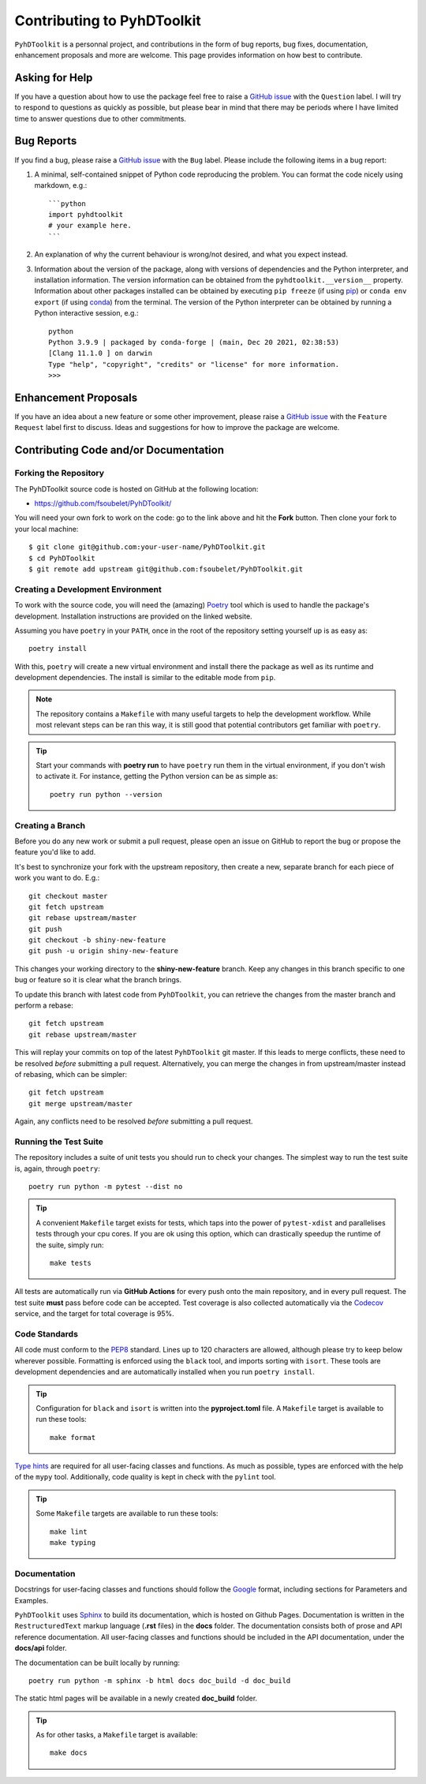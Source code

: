 Contributing to PyhDToolkit
===========================

``PyhDToolkit`` is a personnal project, and contributions in the form of bug reports, bug fixes, documentation, enhancement proposals and more are welcome.
This page provides information on how best to contribute.

Asking for Help
---------------

If you have a question about how to use the package feel free to raise a `GitHub issue <https://github.com/fsoubelet/PyhDToolkit/issues/new>`_ with the ``Question`` label.
I will try to respond to questions as quickly as possible, but please bear in mind that there may be periods where I have limited time to answer questions due to other commitments.

Bug Reports
-----------

If you find a bug, please raise a `GitHub issue <https://github.com/fsoubelet/PyhDToolkit/issues/new>`_ with the ``Bug`` label.
Please include the following items in a bug report:

1. A minimal, self-contained snippet of Python code reproducing the problem. You can
   format the code nicely using markdown, e.g.::


    ```python
    import pyhdtoolkit
    # your example here.
    ```

2. An explanation of why the current behaviour is wrong/not desired, and what you expect instead.

3. Information about the version of the package, along with versions of dependencies and the Python interpreter, and installation information.
   The version information can be obtained from the ``pyhdtoolkit.__version__`` property.
   Information about other packages installed can be obtained by executing ``pip freeze`` (if using pip_) or ``conda env export`` (if using conda_) from the terminal.
   The version of the Python interpreter can be obtained by running a Python interactive session, e.g.::

    python
    Python 3.9.9 | packaged by conda-forge | (main, Dec 20 2021, 02:38:53)
    [Clang 11.1.0 ] on darwin
    Type "help", "copyright", "credits" or "license" for more information.
    >>>

Enhancement Proposals
---------------------

If you have an idea about a new feature or some other improvement, please raise a `GitHub issue <https://github.com/fsoubelet/PyhDToolkit/issues/new>`_ with the ``Feature Request`` label first to discuss.
Ideas and suggestions for how to improve the package are welcome.

Contributing Code and/or Documentation
--------------------------------------

Forking the Repository
~~~~~~~~~~~~~~~~~~~~~~

The PyhDToolkit source code is hosted on GitHub at the following location:

* `https://github.com/fsoubelet/PyhDToolkit/ <https://github.com/fsoubelet/PyhDToolkit/>`_

You will need your own fork to work on the code: go to the link above and hit the **Fork** button.
Then clone your fork to your local machine::

    $ git clone git@github.com:your-user-name/PyhDToolkit.git
    $ cd PyhDToolkit
    $ git remote add upstream git@github.com:fsoubelet/PyhDToolkit.git

Creating a Development Environment
~~~~~~~~~~~~~~~~~~~~~~~~~~~~~~~~~~

To work with the source code, you will need the (amazing) Poetry_ tool which is used to handle the package's development.
Installation instructions are provided on the linked website.

Assuming you have ``poetry`` in your ``PATH``, once in the root of the repository setting yourself up is as easy as::

    poetry install

With this, ``poetry`` will create a new virtual environment and install there the package as well as its runtime and development dependencies.
The install is similar to the editable mode from ``pip``.

.. note::
   
   The repository contains a ``Makefile`` with many useful targets to help the development workflow.
   While most relevant steps can be ran this way, it is still good that potential contributors get familiar with ``poetry``.

.. tip::

   Start your commands with **poetry run** to have ``poetry`` run them in the virtual environment, if you don't wish to activate it.
   For instance, getting the Python version can be as simple as::

       poetry run python --version

Creating a Branch
~~~~~~~~~~~~~~~~~

Before you do any new work or submit a pull request, please open an issue on GitHub to report the bug or propose the feature you'd like to add.

It's best to synchronize your fork with the upstream repository, then create a new, separate branch for each piece of work you want to do.
E.g.::

    git checkout master
    git fetch upstream
    git rebase upstream/master
    git push
    git checkout -b shiny-new-feature
    git push -u origin shiny-new-feature

This changes your working directory to the **shiny-new-feature** branch.
Keep any changes in this branch specific to one bug or feature so it is clear what the branch brings.

To update this branch with latest code from ``PyhDToolkit``, you can retrieve the changes from the master branch and perform a rebase::

    git fetch upstream
    git rebase upstream/master

This will replay your commits on top of the latest ``PyhDToolkit`` git master.
If this leads to merge conflicts, these need to be resolved *before* submitting a pull request.
Alternatively, you can merge the changes in from upstream/master instead of rebasing, which can be simpler::

    git fetch upstream
    git merge upstream/master

Again, any conflicts need to be resolved *before* submitting a pull request.

Running the Test Suite
~~~~~~~~~~~~~~~~~~~~~~

The repository includes a suite of unit tests you should run to check your changes.
The simplest way to run the test suite is, again, through ``poetry``::

    poetry run python -m pytest --dist no

.. tip::

   A convenient ``Makefile`` target exists for tests, which taps into the power of ``pytest-xdist`` and parallelises tests through your cpu cores.
   If you are ok using this option, which can drastically speedup the runtime of the suite, simply run::

       make tests

All tests are automatically run via **GitHub Actions** for every push onto the main repository, and in every pull request.
The test suite **must** pass before code can be accepted.
Test coverage is also collected automatically via the Codecov_ service, and the target for total coverage is 95%.

Code Standards
~~~~~~~~~~~~~~

All code must conform to the PEP8_ standard.
Lines up to 120 characters are allowed, although please try to keep below wherever possible.
Formatting is enforced using the ``black`` tool, and imports sorting with ``isort``.
These tools are development dependencies and are automatically installed when you run ``poetry install``.

.. tip::

   Configuration for ``black`` and ``isort`` is written into the **pyproject.toml** file.
   A ``Makefile`` target is available to run these tools::

       make format

`Type hints <https://www.python.org/dev/peps/pep-0484>`_ are required for all user-facing classes and functions.
As much as possible, types are enforced with the help of the ``mypy`` tool.
Additionally, code quality is kept in check with the ``pylint`` tool.

.. tip:: 

   Some ``Makefile`` targets are available to run these tools::
   
       make lint
       make typing

Documentation
~~~~~~~~~~~~~

Docstrings for user-facing classes and functions should follow the `Google <https://google.github.io/styleguide/pyguide.html#s3.8.1-comments-in-doc-strings>`_
format, including sections for Parameters and Examples.

``PyhDToolkit`` uses Sphinx_ to build its documentation, which is hosted on Github Pages.
Documentation is written in the ``RestructuredText`` markup language (**.rst** files) in the **docs** folder.
The documentation consists both of prose and API reference documentation.
All user-facing classes and functions should be included in the API documentation, under the **docs/api** folder.

The documentation can be built locally by running::

    poetry run python -m sphinx -b html docs doc_build -d doc_build

The static html pages will be available in a newly created **doc_build** folder.

.. tip::

   As for other tasks, a ``Makefile`` target is available::
   
       make docs


.. _pip: https://pip.pypa.io/en/stable/
.. _conda: https://docs.conda.io/en/latest/
.. _Poetry: https://python-poetry.org/
.. _Codecov: https://about.codecov.io/
.. _PEP8: https://www.python.org/dev/peps/pep-0008/
.. _Sphinx: https://www.sphinx-doc.org/en/master/
